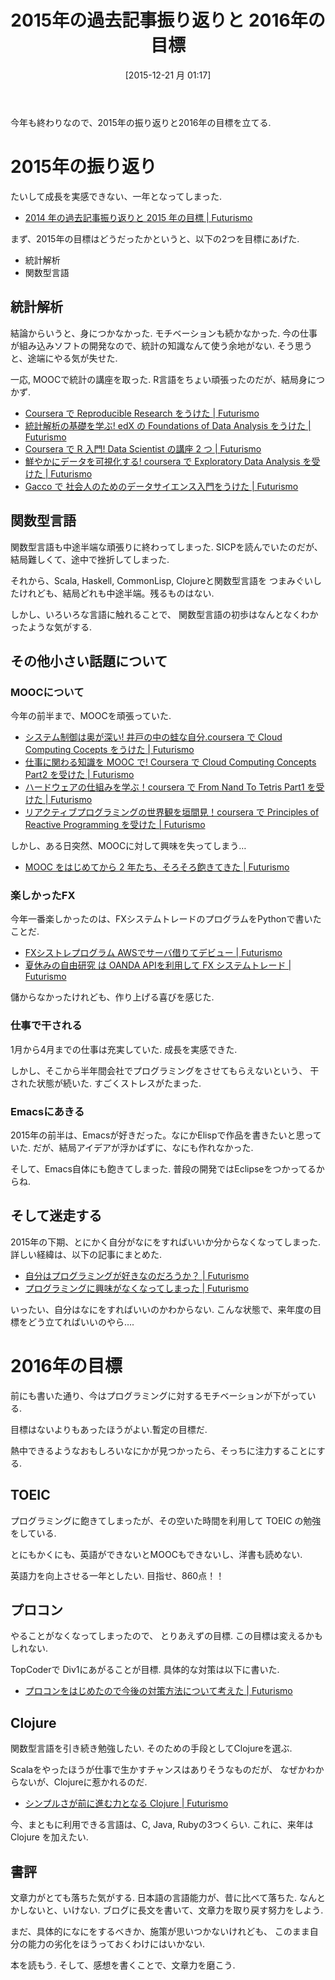 #+BLOG: Futurismo
#+POSTID: 5558
#+DATE: [2015-12-21 月 01:17]
#+OPTIONS: toc:nil num:nil todo:nil pri:nil tags:nil ^:nil TeX:nil
#+CATEGORY: 日記
#+TAGS:
#+DESCRIPTION: 2015年の過去記事振り返りと 2016年の目標
#+TITLE: 2015年の過去記事振り返りと 2016年の目標

今年も終わりなので、2015年の振り返りと2016年の目標を立てる.

* 2015年の振り返り
  たいして成長を実感できない、一年となってしまった.
  - [[http://futurismo.biz/archives/2885][2014 年の過去記事振り返りと 2015 年の目標 | Futurismo]]

  まず、2015年の目標はどうだったかというと、以下の2つを目標にあげた.
  - 統計解析
  - 関数型言語

** 統計解析
  結論からいうと、身につかなかった. モチベーションも続かなかった.
  今の仕事が組み込みソフトの開発なので、統計の知識なんて使う余地がない.
  そう思うと、途端にやる気が失せた. 

  一応, MOOCで統計の講座を取った. R言語をちょい頑張ったのだが、結局身につかず.
  - [[http://futurismo.biz/archives/3019][Coursera で Reproducible Research をうけた | Futurismo]]
  - [[http://futurismo.biz/archives/2968][統計解析の基礎を学ぶ! edX の Foundations of Data Analysis をうけた | Futurismo]]
  - [[http://futurismo.biz/archives/2961][Coursera で R 入門! Data Scientist の講座 2 つ | Futurismo]]
  - [[http://futurismo.biz/archives/3069][鮮やかにデータを可視化する! coursera で Exploratory Data Analysis を受けた | Futurismo]]
  - [[http://futurismo.biz/archives/3106][Gacco で 社会人のためのデータサイエンス入門をうけた | Futurismo]]

** 関数型言語
   関数型言語も中途半端な頑張りに終わってしまった.
   SICPを読んでいたのだが、結局難しくて、途中で挫折してしまった.

   それから、Scala, Haskell, CommonLisp, Clojureと関数型言語を
   つまみぐいしたけれども、結局どれも中途半端。残るものはない.

   しかし、いろいろな言語に触れることで、
   関数型言語の初歩はなんとなくわかったような気がする.

** その他小さい話題について
*** MOOCについて
    今年の前半まで、MOOCを頑張っていた.
    - [[http://futurismo.biz/archives/3032][システム制御は奥が深い! 井戸の中の蛙な自分.coursera で Cloud Computing Cocepts をうけた | Futurismo]]
    - [[http://futurismo.biz/archives/3109][仕事に関わる知識を MOOC で! Coursera で Cloud Computing Concepts Part2 を受けた | Futurismo]]
    - [[http://futurismo.biz/archives/3950][ハードウェアの仕組みを学ぶ！coursera で From Nand To Tetris Part1 を受けた | Futurismo]]
    - [[http://futurismo.biz/archives/3975][リアクティブプログラミングの世界観を垣間見！coursera で Principles of Reactive Programming を受けた | Futurismo]]

    しかし、ある日突然、MOOCに対して興味を失ってしまう...
    - [[http://futurismo.biz/archives/4140][MOOC をはじめてから 2 年たち、そろそろ飽きてきた | Futurismo]]

*** 楽しかったFX
    今年一番楽しかったのは、FXシステムトレードのプログラムをPythonで書いたことだ.
    - [[http://futurismo.biz/archives/4455][FXシストレプログラム AWSでサーバ借りてデビュー | Futurismo]]
    - [[http://futurismo.biz/archives/4392][夏休みの自由研究 は OANDA APIを利用して FX システムトレード | Futurismo]]

    儲からなかったけれども、作り上げる喜びを感じた.

*** 仕事で干される
    1月から4月までの仕事は充実していた. 成長を実感できた.

    しかし、そこから半年間会社でプログラミングをさせてもらえないという、
    干された状態が続いた. すごくストレスがたまった. 

*** Emacsにあきる
    2015年の前半は、Emacsが好きだった。なにかElispで作品を書きたいと思っていた.
    だが、結局アイデアが浮かばずに、なにも作れなかった.

    そして、Emacs自体にも飽きてしまった. 普段の開発ではEclipseをつかってるからね.

** そして迷走する
   2015年の下期、とにかく自分がなにをすればいいか分からなくなってしまった.
   詳しい経緯は、以下の記事にまとめた.
   - [[http://futurismo.biz/archives/3944][自分はプログラミングが好きなのだろうか？ | Futurismo]]
   - [[http://futurismo.biz/archives/5439][プログラミングに興味がなくなってしまった | Futurismo]]
   
   いったい、自分はなにをすればいいのかわからない.
   こんな状態で、来年度の目標をどう立てればいいのやら....

* 2016年の目標
  前にも書いた通り、今はプログラミングに対するモチベーションが下がっている.

  目標はないよりもあったほうがよい.暫定の目標だ. 

  熱中できるようなおもしろいなにかが見つかったら、そっちに注力することにする.

** TOEIC
   プログラミングに飽きてしまったが、その空いた時間を利用して TOEIC の勉強をしている.

   とにもかくにも、英語ができないとMOOCもできないし、洋書も読めない.

   英語力を向上させる一年としたい. 目指せ、860点！！

** プロコン
   やることがなくなってしまったので、
   とりあえずの目標. この目標は変えるかもしれない.
   
   TopCoderで Div1にあがることが目標. 具体的な対策は以下に書いた.
   - [[http://futurismo.biz/archives/5552][プロコンをはじめたので今後の対策方法について考えた | Futurismo]]
   
** Clojure
   関数型言語を引き続き勉強したい. そのための手段としてClojureを選ぶ.

   Scalaをやったほうが仕事で生かすチャンスはありそうなものだが、
   なぜかわからないが、Clojureに惹かれるのだ. 
   - [[http://futurismo.biz/archives/4649][シンプルさが前に進む力となる Clojure | Futurismo]]

   今、まともに利用できる言語は、C, Java, Rubyの3つくらい. 
   これに、来年はClojure を加えたい. 

** 書評
   文章力がとても落ちた気がする. 日本語の言語能力が、昔に比べて落ちた.
   なんとかしないと、いけない. ブログに長文を書いて、文章力を取り戻す努力をしよう.

   まだ、具体的になにをするべきか、施策が思いつかないけれども、
   このまま自分の能力の劣化をほうっておくわけにはいかない. 

   本を読もう. そして、感想を書くことで、文章力を磨こう.
